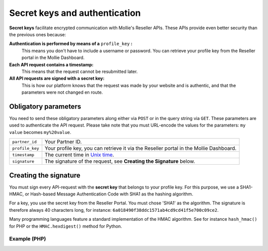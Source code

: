 Secret keys and authentication
==============================
**Secret keys** facilitate encrypted communication with Mollie's Reseller APIs. These APIs provide even better security
than the previous ones because:

**Authentication is performed by means of a** ``profile_key`` **:**
  This means you don't have to include a username or password. You can retrieve your profile key from the Reseller
  portal in the Mollie Dashboard.
**Each API request contains a timestamp:**
  This means that the request cannot be resubmitted later.
**All API requests are signed with a secret key:**
  This is how our platform knows that the request was made by your website and is authentic, and that the parameters
  were not changed en route.

.. _secret-keys:

Obligatory parameters
----------------------
You need to send these obligatory parameters along either via ``POST`` or in the query string via ``GET``. These
parameters are used to authenticate the API request. Please take note that you must URL-encode the values for the
parameters: ``my value`` becomes ``my%20value``.

.. list-table::
   :widths: auto

   * - ``partner_id``

       .. type:: string
          :required: true

     - Your Partner ID.

   * - ``profile_key``

       .. type:: string
          :required: true

     - Your profile key, you can retrieve it via the Reseller portal in the Mollie Dashboard.

   * - ``timestamp``

       .. type:: timestamp
          :required: true

     - The current time in `Unix time <https://en.wikipedia.org/wiki/Unix_time>`_.

   * - ``signature``

       .. type:: string
          :required: true

     - The signature of the request, see **Creating the Signature** below.

Creating the signature
----------------------
You must sign every API-request with the **secret key** that belongs to your profile key. For this purpose, we use a
SHA1-HMAC, or Hash-based Message Authentication Code with SHA1 as the hashing algorithm.

For a key, you use the secret key from the Reseller Portal. You must chose 'SHA1' as the algorithm.
The signature is therefore always 40 characters long, for instance: ``6a018490f38ddc1571ab4cd9cd41f5e700c09ce2``.

Many programming languages feature a standard implementation of the HMAC algorithm. See for instance ``hash_hmac()`` for
PHP or the ``HMAC.hexdigest()`` method for Python.

Example (PHP)
^^^^^^^^^^^^^
.. code-block:: php
   :linenos:

    <?php
    $path = "https://www.mollie.com/api/reseller/v1/bankaccounts";
    $queryString = http_build_query($params, '', '&');
    $signature = hash_hmac(
        'sha1',
        '/' . trim($path, '/') . '?' . $queryString,
        strtoupper($profile_key)
    );
